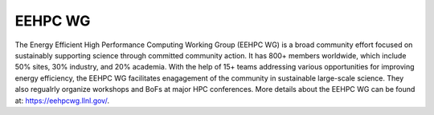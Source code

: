 .. # Copyright 2019-2021 Lawrence Livermore National Security, LLC and other
   # Variorum Project Developers. See the top-level LICENSE file for details.
   #
   # SPDX-License-Identifier: MIT

##########
 EEHPC WG
##########

 
The Energy Efficient High Performance Computing Working Group (EEHPC WG) is a broad
community effort focused on sustainably supporting science through committed community action.
It has 800+ members worldwide, which include 50% sites, 30% industry, and 20% academia. 
With the help of 15+ teams addressing various opportunities for improving energy efficiency,
the EEHPC WG facilitates enagagement of the community in sustainable large-scale science.
They also regualrly organize workshops and BoFs at major HPC conferences. More details
about the EEHPC WG can be found at: https://eehpcwg.llnl.gov/.  
